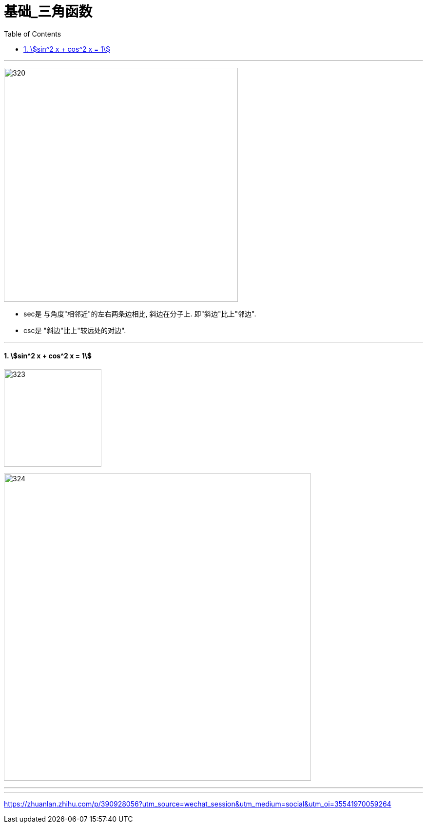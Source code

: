 = 基础_三角函数
:toc: left
:toclevels: 3
:sectnums:

---

image:img/320.jpg[,480]

- sec是 与角度"相邻近"的左右两条边相比, 斜边在分子上. 即"斜边"比上"邻边".
- csc是 "斜边"比上"较远处的对边".

---

==== stem:[sin^2 x + cos^2 x = 1]

image:img/323.png[,200]

image:img/324.png[,630]



---




















---

https://zhuanlan.zhihu.com/p/390928056?utm_source=wechat_session&utm_medium=social&utm_oi=35541970059264
